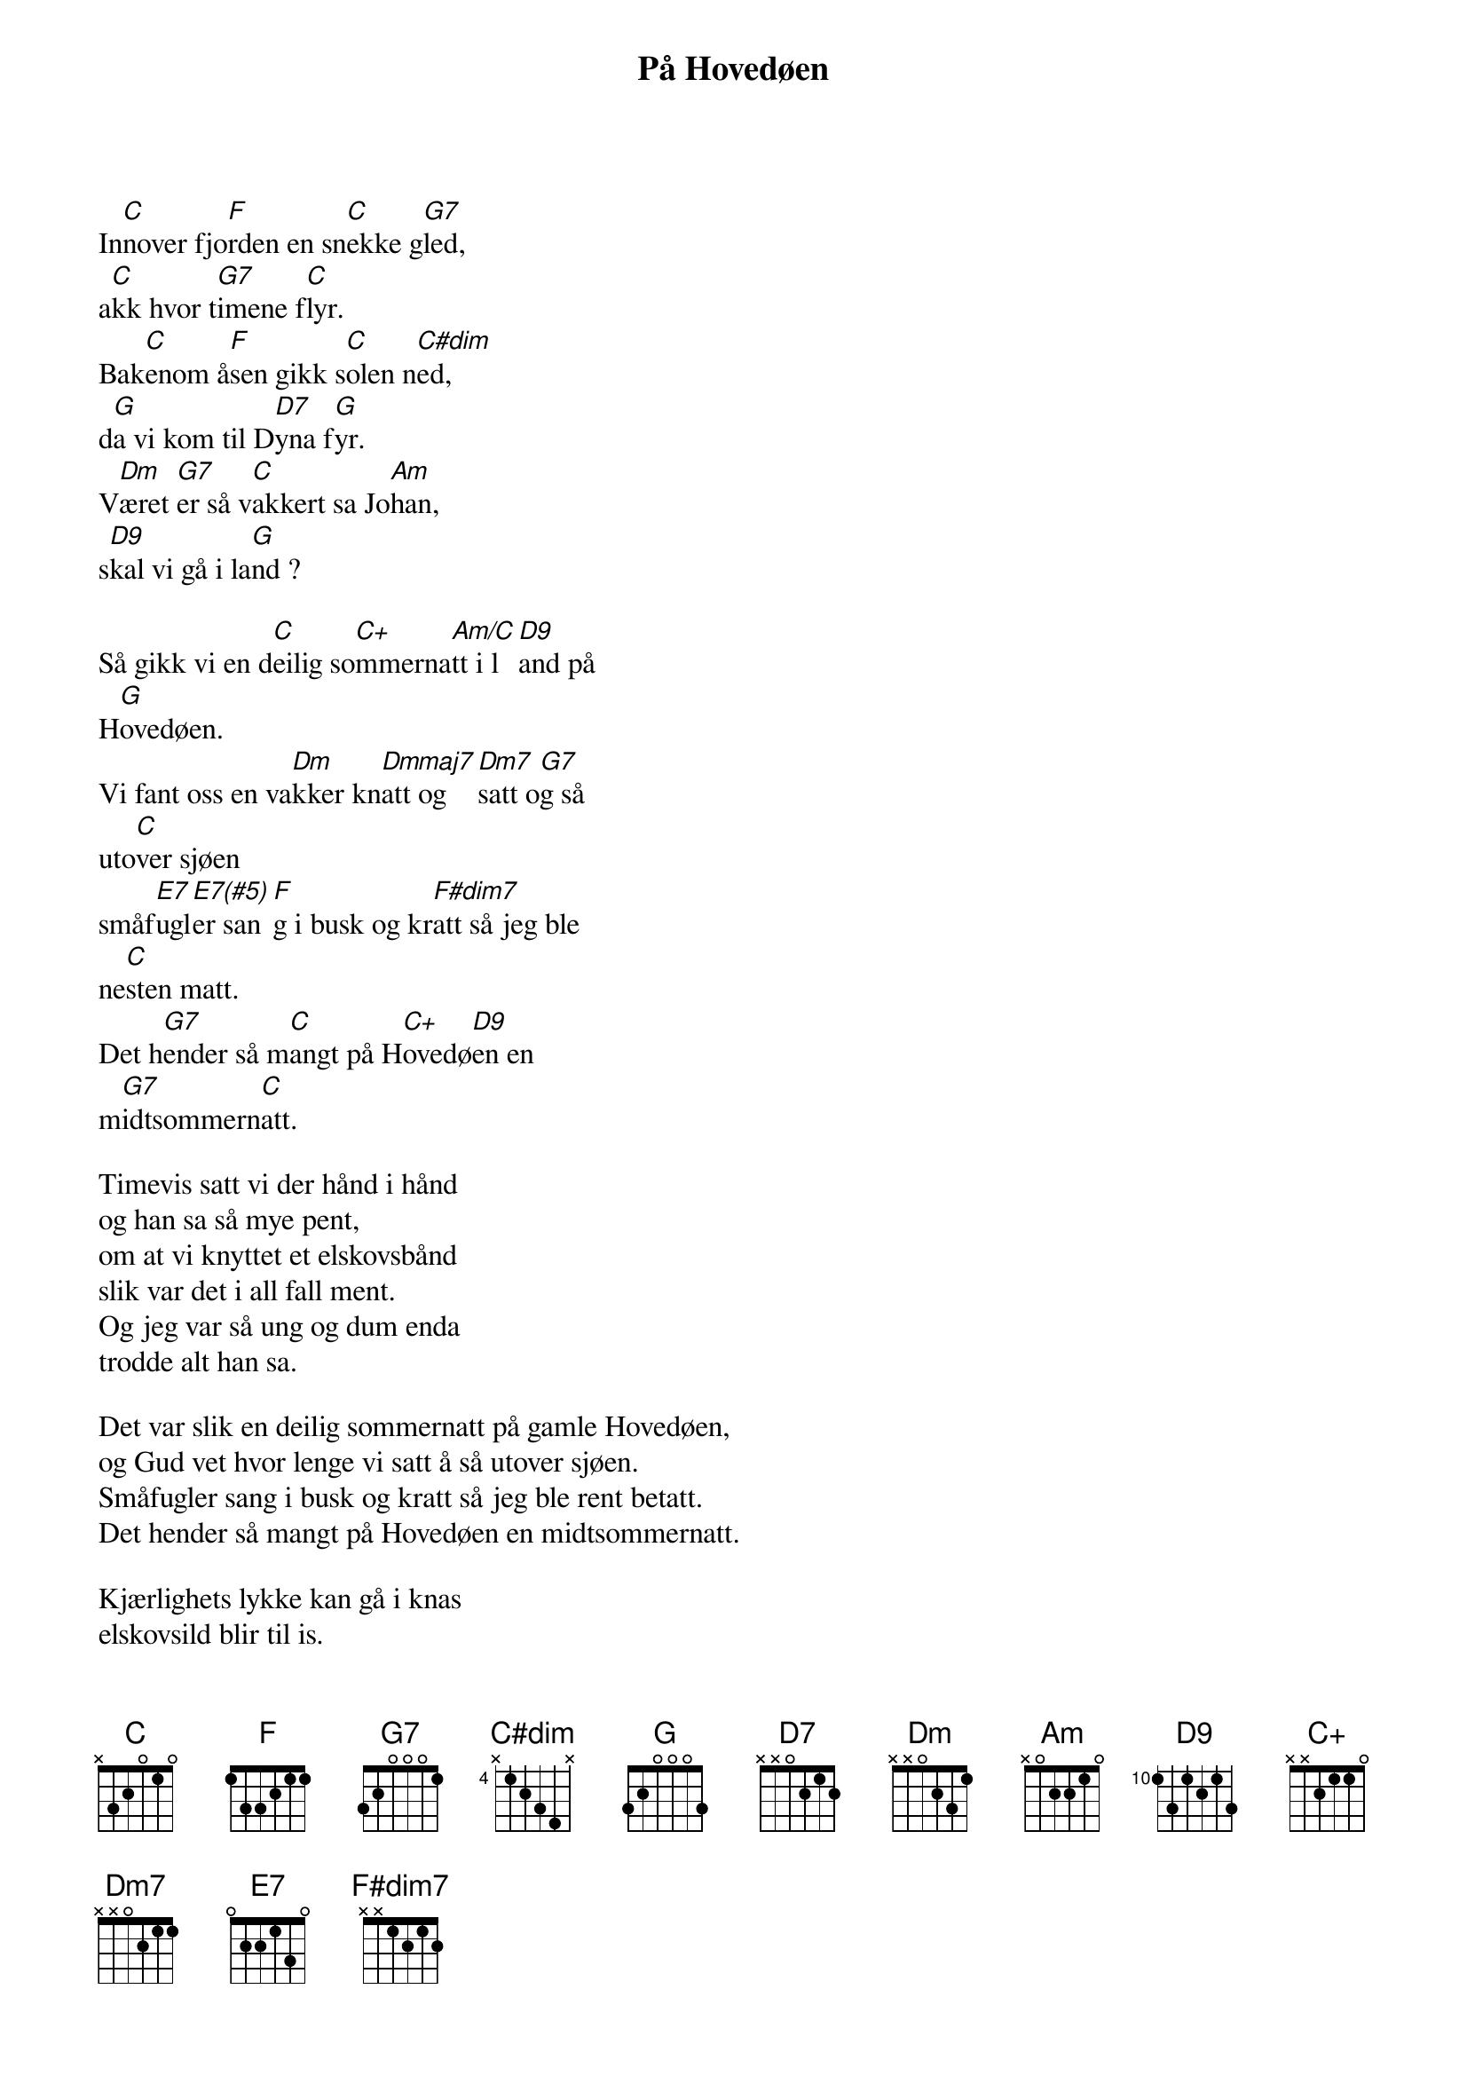 {title: På Hovedøen}
{artist: Kari Diesen}
In[C]nover fjo[F]rden en sn[C]ekke g[G7]led,
a[C]kk hvor t[G7]imene f[C]lyr.
Bak[C]enom å[F]sen gikk s[C]olen n[C#dim]ed,
d[G]a vi kom til D[D7]yna f[G]yr.
V[Dm]æret [G7]er så v[C]akkert sa Jo[Am]han,
s[D9]kal vi gå i la[G]nd ?

Så gikk vi en d[C]eilig so[C+]mmerna[Am/C]tt i l[D9]and på
H[G]ovedøen.
Vi fant oss en va[Dm]kker kn[Dmmaj7]att og [Dm7]satt o[G7]g så
uto[C]ver sjøen
småf[E7]ugl[E7(#5)]er san[F]g i busk og kr[F#dim7]att så jeg ble
ne[C]sten matt.
Det h[G7]ender så m[C]angt på H[C+]ovedø[D9]en en
m[G7]idtsommern[C]att.

Timevis satt vi der hånd i hånd
og han sa så mye pent,
om at vi knyttet et elskovsbånd
slik var det i all fall ment.
Og jeg var så ung og dum enda
trodde alt han sa.

Det var slik en deilig sommernatt på gamle Hovedøen,
og Gud vet hvor lenge vi satt å så utover sjøen.
Småfugler sang i busk og kratt så jeg ble rent betatt.
Det hender så mangt på Hovedøen en midtsommernatt.

Kjærlighets lykke kan gå i knas
elskovsild blir til is.
Tenk at vår herlige lystseilas
endte med totalt forlis.
Derfor ber og råder jeg enhver
pike fra fjern og nær.

Gå aldri en deilig sommernatt i land på Hovedøen.
Sitt aldri forelsket og betatt og se utover sjøen.
Sky alt som heter busk og kratt og hus for allting at,
det hender så mangt på Hovedøen en midtsommernatt.